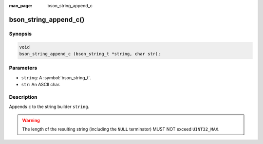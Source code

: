 :man_page: bson_string_append_c

bson_string_append_c()
======================

Synopsis
--------

.. code-block:: c

  void
  bson_string_append_c (bson_string_t *string, char str);

Parameters
----------

* ``string``: A :symbol:`bson_string_t`.
* ``str``: An ASCII char.

Description
-----------

Appends ``c`` to the string builder ``string``.

.. warning:: The length of the resulting string (including the ``NULL`` terminator) MUST NOT exceed ``UINT32_MAX``.
